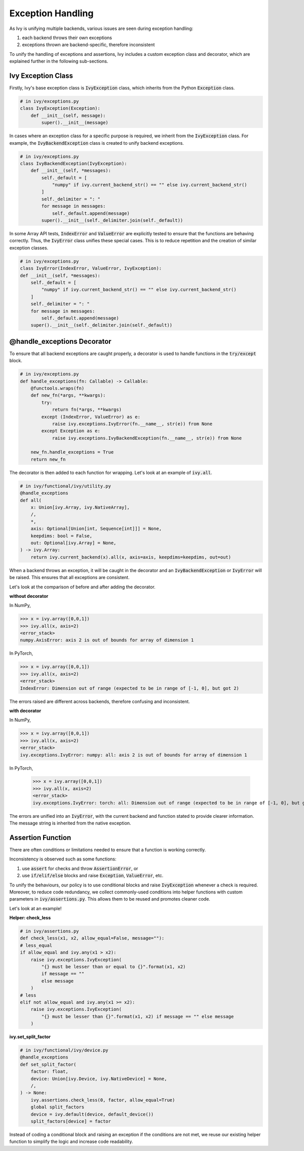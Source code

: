 Exception Handling
==================

As Ivy is unifying multiple backends, various issues are seen during exception
handling:

#. each backend throws their own exceptions
#. exceptions thrown are backend-specific, therefore inconsistent

To unify the handling of exceptions and assertions, Ivy includes a custom
exception class and decorator, which are explained further in the following
sub-sections.


Ivy Exception Class
-------------------

Firstly, Ivy's base exception class is :code:`IvyException` class, which inherits
from the Python :code:`Exception` class.

.. code-block:: python

    # in ivy/exceptions.py
    class IvyException(Exception):
        def __init__(self, message):
            super().__init__(message)

In cases where an exception class for a specific purpose is required, we inherit
from the :code:`IvyException` class.
For example, the :code:`IvyBackendException` class is created to unify
backend exceptions.

.. code-block:: python

    # in ivy/exceptions.py
    class IvyBackendException(IvyException):
        def __init__(self, *messages):
            self._default = [
                "numpy" if ivy.current_backend_str() == "" else ivy.current_backend_str()
            ]
            self._delimiter = ": "
            for message in messages:
                self._default.append(message)
            super().__init__(self._delimiter.join(self._default))

In some Array API tests, :code:`IndexError` and :code:`ValueError` are
explicitly tested to ensure that the functions are behaving correctly. Thus,
the :code:`IvyError` class unifies these special cases.
This is to reduce repetition and the creation of similar exception classes.

.. code-block:: python

    # in ivy/exceptions.py
    class IvyError(IndexError, ValueError, IvyException):
    def __init__(self, *messages):
        self._default = [
            "numpy" if ivy.current_backend_str() == "" else ivy.current_backend_str()
        ]
        self._delimiter = ": "
        for message in messages:
            self._default.append(message)
        super().__init__(self._delimiter.join(self._default))

@handle_exceptions Decorator
----------------------------

To ensure that all backend exceptions are caught properly, a decorator is used
to handle functions in the :code:`try/except` block.

.. code-block:: python

    # in ivy/exceptions.py
    def handle_exceptions(fn: Callable) -> Callable:
        @functools.wraps(fn)
        def new_fn(*args, **kwargs):
            try:
                return fn(*args, **kwargs)
            except (IndexError, ValueError) as e:
                raise ivy.exceptions.IvyError(fn.__name__, str(e)) from None
            except Exception as e:
                raise ivy.exceptions.IvyBackendException(fn.__name__, str(e)) from None

        new_fn.handle_exceptions = True
        return new_fn

The decorator is then added to each function for wrapping.
Let's look at an example of :code:`ivy.all`.

.. code-block:: python

    # in ivy/functional/ivy/utility.py
    @handle_exceptions
    def all(
        x: Union[ivy.Array, ivy.NativeArray],
        /,
        *,
        axis: Optional[Union[int, Sequence[int]]] = None,
        keepdims: bool = False,
        out: Optional[ivy.Array] = None,
    ) -> ivy.Array:
        return ivy.current_backend(x).all(x, axis=axis, keepdims=keepdims, out=out)

When a backend throws an exception, it will be caught in the decorator and
an :code:`IvyBackendException` or :code:`IvyError` will be raised.
This ensures that all exceptions are consistent.

Let's look at the comparison of before and after adding the decorator.

**without decorator**

In NumPy,

.. code-block:: none

    >>> x = ivy.array([0,0,1])
    >>> ivy.all(x, axis=2)
    <error_stack>
    numpy.AxisError: axis 2 is out of bounds for array of dimension 1

In PyTorch,

.. code-block:: none

    >>> x = ivy.array([0,0,1])
    >>> ivy.all(x, axis=2)
    <error_stack>
    IndexError: Dimension out of range (expected to be in range of [-1, 0], but got 2)

The errors raised are different across backends, therefore confusing and inconsistent.

**with decorator**

In NumPy,

.. code-block:: none

    >>> x = ivy.array([0,0,1])
    >>> ivy.all(x, axis=2)
    <error_stack>
    ivy.exceptions.IvyError: numpy: all: axis 2 is out of bounds for array of dimension 1

In PyTorch,

    >>> x = ivy.array([0,0,1])
    >>> ivy.all(x, axis=2)
    <error_stack>
    ivy.exceptions.IvyError: torch: all: Dimension out of range (expected to be in range of [-1, 0], but got 2)

The errors are unified into an :code:`IvyError`, with the current backend and
function stated to provide clearer information. The message string is
inherited from the native exception.

Assertion Function
------------------

There are often conditions or limitations needed to ensure that a function
is working correctly.

Inconsistency is observed such as some functions:

#. use :code:`assert` for checks and throw :code:`AssertionError`, or
#. use :code:`if/elif/else` blocks and raise :code:`Exception`, :code:`ValueError`, etc.

To unify the behaviours, our policy is to use conditional blocks and
raise :code:`IvyException` whenever a check is required.
Moreover, to reduce code redundancy, we collect commonly-used conditions
into helper functions with custom parameters in :code:`ivy/assertions.py`.
This allows them to be reused and promotes cleaner code.

Let's look at an example!

**Helper: check_less**

.. code-block:: python

    # in ivy/assertions.py
    def check_less(x1, x2, allow_equal=False, message=""):
    # less_equal
    if allow_equal and ivy.any(x1 > x2):
        raise ivy.exceptions.IvyException(
            "{} must be lesser than or equal to {}".format(x1, x2)
            if message == ""
            else message
        )
    # less
    elif not allow_equal and ivy.any(x1 >= x2):
        raise ivy.exceptions.IvyException(
            "{} must be lesser than {}".format(x1, x2) if message == "" else message
        )

**ivy.set_split_factor**

.. code-block:: python

    # in ivy/functional/ivy/device.py
    @handle_exceptions
    def set_split_factor(
        factor: float,
        device: Union[ivy.Device, ivy.NativeDevice] = None,
        /,
    ) -> None:
        ivy.assertions.check_less(0, factor, allow_equal=True)
        global split_factors
        device = ivy.default(device, default_device())
        split_factors[device] = factor

Instead of coding a conditional block and raising an exception if the
conditions are not met, we reuse our existing helper function to simplify
the logic and increase code readability.
